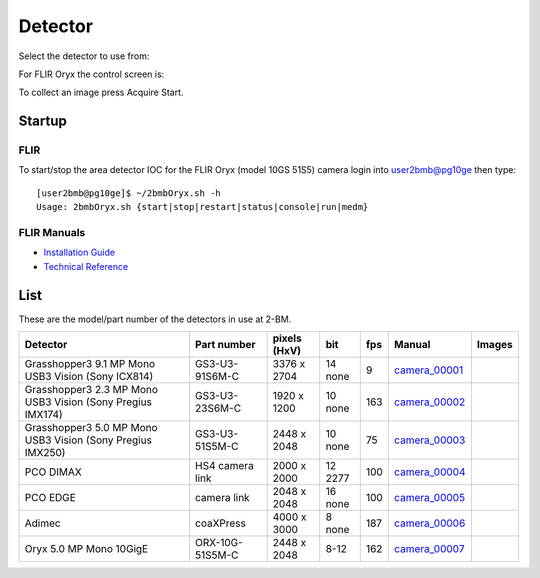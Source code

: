 Detector
========

Select the detector to use from:

.. image:: ../img/item_002.png 
   :width: 128px
   :align: center
   :alt: tomo_user

For FLIR Oryx the control screen is:

.. image:: ../img/item_003.png 
   :width: 720px
   :align: center
   :alt: tomo_user

To collect an image press Acquire Start.

Startup
-------

FLIR
~~~~

.. contents:: 
   :local:

To start/stop the area detector IOC for the FLIR Oryx (model 10GS 51S5) camera login into user2bmb@pg10ge then type::

    [user2bmb@pg10ge]$ ~/2bmbOryx.sh -h
    Usage: 2bmbOryx.sh {start|stop|restart|status|console|run|medm}

FLIR Manuals
~~~~~~~~~~~~

- `Installation Guide <https://anl.box.com/s/7pe793z5x9cspayqimscavzqhdcc9og7>`_
- `Technical Reference <https://anl.box.com/s/iyysb20lkr9uwbbefy3s0n2pkq3lyktq>`_

List
----

.. contents:: 
   :local:

These are the model/part number of the detectors in use at 2-BM. 

.. _camera_00001:  https://www.ptgrey.com/grasshopper3-91mp-mono-usb3-vision-sony-icx814-camera        
.. _camera_00002:  https://www.ptgrey.com/grasshopper3-23-mp-mono-usb3-vision-sony-pregius-imx174-camera        
.. _camera_00003:  https://www.ptgrey.com/grasshopper3-50-mp-mono-usb3-vision-sony-pregius-imx250         
.. _camera_00004:  http://www.pco.de/fileadmin/user_upload/pco-product_sheets/pco.dimax_hs_data_sheet.pdf       
.. _camera_00005:  https://www.pco.de/scmos-cameras/pcoedge-42/       
.. _camera_00006:  http://www.adimec.com/en/Service_Menu/Industrial_camera_products/High_performance_cameras_for_the_machine_vision_applications/QUARTZ_series_High_speed_CMOS_global_shutter_cameras/Quartz_quad_CoaXPress_12_Megapixels_187fps   
.. _camera_00007:  https://www.ptgrey.com/oryx-50-mp-mono-10gige-sony-imx250         

.. |d00001| image:: ../img/dimax_01.png
   :width: 20px
   :alt: dimax_01


.. |d00002| image:: ../img/dimax_02.png
   :width: 20px
   :alt: dimax_02


.. |d00003| image:: ../img/dimax_03.png
   :width: 20px
   :alt: dimax_03


.. |d00004| image:: ../img/flir.png
   :width: 20px
   :alt: flir


+-------------------------------------------------------------+------------------+-----------------------+---------+-----+---------------------------+------------------------------------------------+
|                   Detector                                  | Part number      |      pixels (HxV)     |   bit   | fps |      Manual               |               Images                           |
+=============================================================+==================+=======================+=========+=====+===========================+================================================+
| Grasshopper3 9.1 MP Mono USB3 Vision (Sony ICX814)          | GS3-U3-91S6M-C   |      3376 x 2704      | 14 none | 9   |     camera_00001_         |                                                |
+-------------------------------------------------------------+------------------+-----------------------+---------+-----+---------------------------+------------------------------------------------+
| Grasshopper3 2.3 MP Mono USB3 Vision (Sony Pregius IMX174)  | GS3-U3-23S6M-C   |      1920 x 1200      | 10 none | 163 |     camera_00002_         |                                                |
+-------------------------------------------------------------+------------------+-----------------------+---------+-----+---------------------------+------------------------------------------------+
| Grasshopper3 5.0 MP Mono USB3 Vision (Sony Pregius IMX250)  | GS3-U3-51S5M-C   |      2448 x 2048      | 10 none | 75  |     camera_00003_         |                                                |
+-------------------------------------------------------------+------------------+-----------------------+---------+-----+---------------------------+------------------------------------------------+
| PCO DIMAX                                                   | HS4 camera link  |      2000 x 2000      | 12 2277 | 100 |     camera_00004_         |          |d00001| |d00002| |d00003|            |
+-------------------------------------------------------------+------------------+-----------------------+---------+-----+---------------------------+------------------------------------------------+
| PCO EDGE                                                    | camera link      |      2048 x 2048      | 16 none | 100 |     camera_00005_         |                                                |
+-------------------------------------------------------------+------------------+-----------------------+---------+-----+---------------------------+------------------------------------------------+
| Adimec                                                      | coaXPress        |      4000 x 3000      | 8  none | 187 |     camera_00006_         |                                                |
+-------------------------------------------------------------+------------------+-----------------------+---------+-----+---------------------------+------------------------------------------------+
| Oryx 5.0 MP Mono 10GigE                                     | ORX-10G-51S5M-C  |      2448 x 2048      | 8-12    | 162 |     camera_00007_         |                   |d00004|                     |
+-------------------------------------------------------------+------------------+-----------------------+---------+-----+---------------------------+------------------------------------------------+


